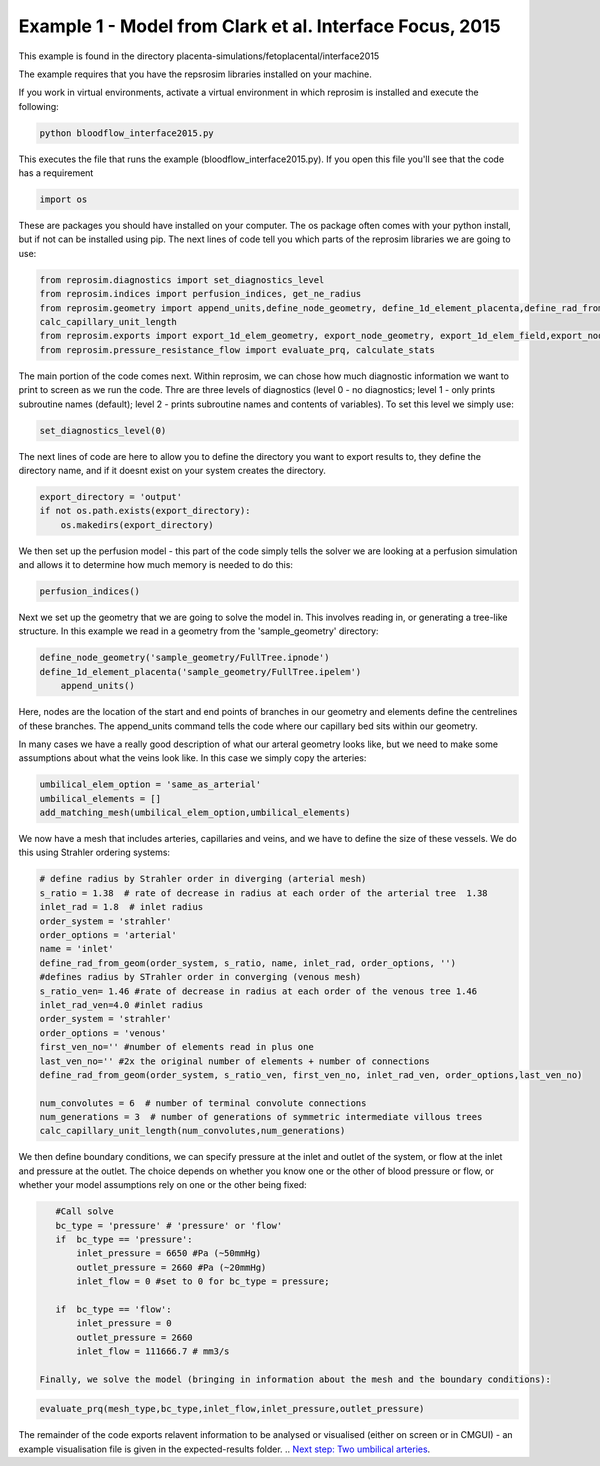 =========================================================
Example 1 - Model from Clark et al. Interface Focus, 2015
=========================================================

This example is found in the directory placenta-simulations/fetoplacental/interface2015

The example requires that you have the repsrosim libraries installed on your machine.

If you work in virtual environments, activate a virtual environment in which reprosim is installed and execute the following:

.. code-block:: console

    python bloodflow_interface2015.py
	
	
This executes the file that runs the example (bloodflow_interface2015.py). If you open this file you'll see that the code has a requirement

.. code-block:: python 

	import os

These are packages you should have installed on your computer. The os package often comes with your python install, but if not can be installed using pip. The next lines of code tell you which parts of the reprosim libraries we are going to use:

.. code-block:: python

	from reprosim.diagnostics import set_diagnostics_level
	from reprosim.indices import perfusion_indices, get_ne_radius
	from reprosim.geometry import append_units,define_node_geometry, define_1d_element_placenta,define_rad_from_geom,add_matching_mesh, \
        calc_capillary_unit_length
	from reprosim.exports import export_1d_elem_geometry, export_node_geometry, export_1d_elem_field,export_node_field,export_terminal_perfusion
	from reprosim.pressure_resistance_flow import evaluate_prq, calculate_stats
	
The main portion of the code comes next. Within reprosim, we can chose how much diagnostic information we want to print to screen as we run the code. Thre are three levels of diagnostics (level 0 - no diagnostics; level 1 - only prints subroutine names (default); level 2 - prints subroutine names and contents of variables). To set this level we simply use:

.. code-block:: python

	set_diagnostics_level(0)
	
The next lines of code are here to allow you to define the directory you want to export results to, they define the directory name, and if it doesnt exist on your system creates the directory.

.. code-block:: python

    export_directory = 'output'
    if not os.path.exists(export_directory):
        os.makedirs(export_directory)
	
We then set up the perfusion model - this part of the code simply tells the solver we are looking at a perfusion simulation and allows it to determine how much memory is needed to do this:

.. code-block:: python

	    perfusion_indices()
		
Next we set up the geometry that we are going to solve the model in. This involves reading in, or generating a tree-like structure. In this example we read in a geometry from the 'sample_geometry' directory:

.. code-block:: python

    define_node_geometry('sample_geometry/FullTree.ipnode')
    define_1d_element_placenta('sample_geometry/FullTree.ipelem')
	append_units()

Here, nodes are the location of the start and end points of branches in our geometry and elements define the centrelines of these branches. The append_units command tells the code where our capillary bed sits within our geometry.

In many cases we have a really good description of what our arteral geometry looks like, but we need to make some assumptions about what the veins look like. In this case we simply copy the arteries:

.. code-block:: python

    umbilical_elem_option = 'same_as_arterial'
    umbilical_elements = []
    add_matching_mesh(umbilical_elem_option,umbilical_elements)
	
We now have a mesh that includes arteries, capillaries and veins, and we have to define the size of these vessels. We do this using Strahler ordering systems:

.. code-block:: python 

    # define radius by Strahler order in diverging (arterial mesh)
    s_ratio = 1.38  # rate of decrease in radius at each order of the arterial tree  1.38
    inlet_rad = 1.8  # inlet radius
    order_system = 'strahler'
    order_options = 'arterial'
    name = 'inlet'
    define_rad_from_geom(order_system, s_ratio, name, inlet_rad, order_options, '')
    #defines radius by STrahler order in converging (venous mesh)
    s_ratio_ven= 1.46 #rate of decrease in radius at each order of the venous tree 1.46
    inlet_rad_ven=4.0 #inlet radius
    order_system = 'strahler'
    order_options = 'venous'
    first_ven_no='' #number of elements read in plus one
    last_ven_no='' #2x the original number of elements + number of connections
    define_rad_from_geom(order_system, s_ratio_ven, first_ven_no, inlet_rad_ven, order_options,last_ven_no)
    
    num_convolutes = 6  # number of terminal convolute connections
    num_generations = 3  # number of generations of symmetric intermediate villous trees
    calc_capillary_unit_length(num_convolutes,num_generations)
	
We then define boundary conditions, we can specify pressure at the inlet and outlet of the system, or flow at the inlet and pressure at the outlet. The choice depends on whether you know one or the other of blood pressure or flow, or whether your model assumptions rely on one or the other being fixed:

.. code-block:: python

    #Call solve
    bc_type = 'pressure' # 'pressure' or 'flow'
    if  bc_type == 'pressure':
        inlet_pressure = 6650 #Pa (~50mmHg)
        outlet_pressure = 2660 #Pa (~20mmHg)
        inlet_flow = 0 #set to 0 for bc_type = pressure;
    
    if  bc_type == 'flow':
        inlet_pressure = 0
        outlet_pressure = 2660
        inlet_flow = 111666.7 # mm3/s
 
 Finally, we solve the model (bringing in information about the mesh and the boundary conditions):
 
.. code-block:: python 
 
 	evaluate_prq(mesh_type,bc_type,inlet_flow,inlet_pressure,outlet_pressure)
	
The remainder of the code exports relavent information to be analysed or visualised (either on screen or in CMGUI) -
an example visualisation file is given in the expected-results folder.
.. `Next step: Two umbilical arteries <byrne2020.html>`_.